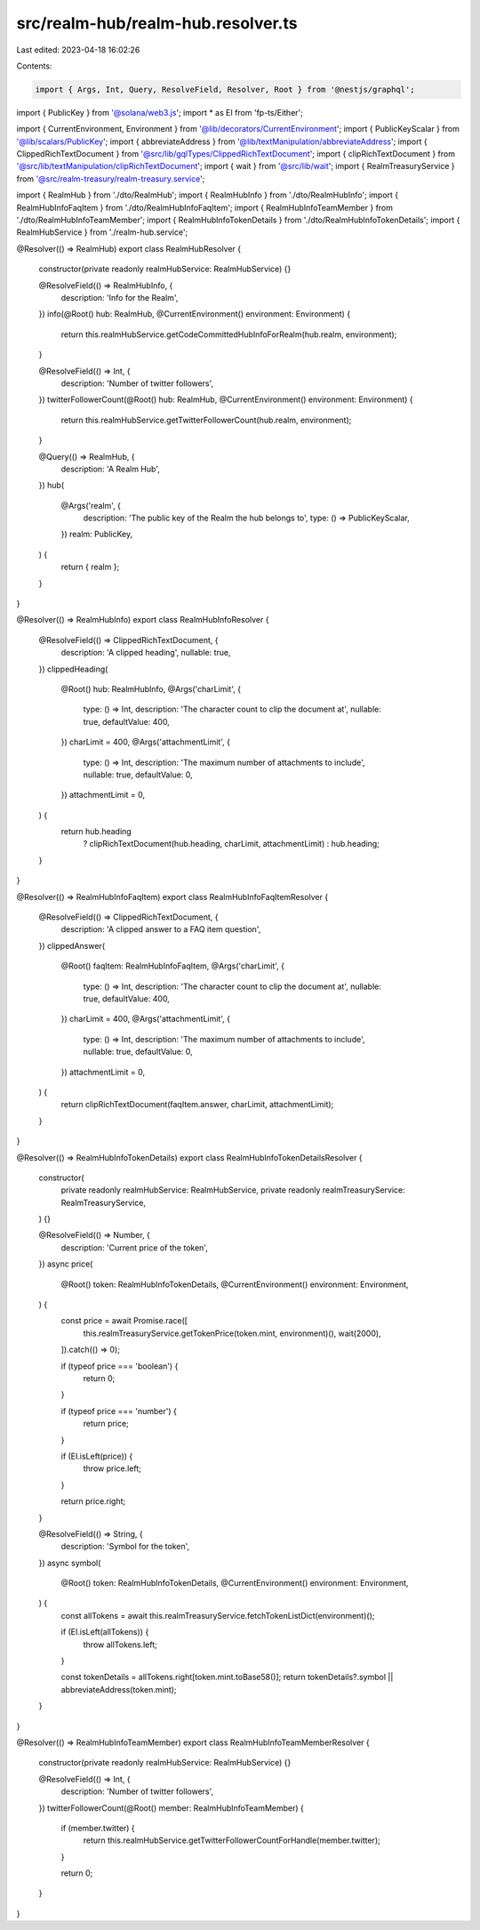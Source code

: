 src/realm-hub/realm-hub.resolver.ts
===================================

Last edited: 2023-04-18 16:02:26

Contents:

.. code-block:: ts

    import { Args, Int, Query, ResolveField, Resolver, Root } from '@nestjs/graphql';
import { PublicKey } from '@solana/web3.js';
import * as EI from 'fp-ts/Either';

import { CurrentEnvironment, Environment } from '@lib/decorators/CurrentEnvironment';
import { PublicKeyScalar } from '@lib/scalars/PublicKey';
import { abbreviateAddress } from '@lib/textManipulation/abbreviateAddress';
import { ClippedRichTextDocument } from '@src/lib/gqlTypes/ClippedRichTextDocument';
import { clipRichTextDocument } from '@src/lib/textManipulation/clipRichTextDocument';
import { wait } from '@src/lib/wait';
import { RealmTreasuryService } from '@src/realm-treasury/realm-treasury.service';

import { RealmHub } from './dto/RealmHub';
import { RealmHubInfo } from './dto/RealmHubInfo';
import { RealmHubInfoFaqItem } from './dto/RealmHubInfoFaqItem';
import { RealmHubInfoTeamMember } from './dto/RealmHubInfoTeamMember';
import { RealmHubInfoTokenDetails } from './dto/RealmHubInfoTokenDetails';
import { RealmHubService } from './realm-hub.service';

@Resolver(() => RealmHub)
export class RealmHubResolver {
  constructor(private readonly realmHubService: RealmHubService) {}

  @ResolveField(() => RealmHubInfo, {
    description: 'Info for the Realm',
  })
  info(@Root() hub: RealmHub, @CurrentEnvironment() environment: Environment) {
    return this.realmHubService.getCodeCommittedHubInfoForRealm(hub.realm, environment);
  }

  @ResolveField(() => Int, {
    description: 'Number of twitter followers',
  })
  twitterFollowerCount(@Root() hub: RealmHub, @CurrentEnvironment() environment: Environment) {
    return this.realmHubService.getTwitterFollowerCount(hub.realm, environment);
  }

  @Query(() => RealmHub, {
    description: 'A Realm Hub',
  })
  hub(
    @Args('realm', {
      description: 'The public key of the Realm the hub belongs to',
      type: () => PublicKeyScalar,
    })
    realm: PublicKey,
  ) {
    return { realm };
  }
}

@Resolver(() => RealmHubInfo)
export class RealmHubInfoResolver {
  @ResolveField(() => ClippedRichTextDocument, {
    description: 'A clipped heading',
    nullable: true,
  })
  clippedHeading(
    @Root() hub: RealmHubInfo,
    @Args('charLimit', {
      type: () => Int,
      description: 'The character count to clip the document at',
      nullable: true,
      defaultValue: 400,
    })
    charLimit = 400,
    @Args('attachmentLimit', {
      type: () => Int,
      description: 'The maximum number of attachments to include',
      nullable: true,
      defaultValue: 0,
    })
    attachmentLimit = 0,
  ) {
    return hub.heading
      ? clipRichTextDocument(hub.heading, charLimit, attachmentLimit)
      : hub.heading;
  }
}

@Resolver(() => RealmHubInfoFaqItem)
export class RealmHubInfoFaqItemResolver {
  @ResolveField(() => ClippedRichTextDocument, {
    description: 'A clipped answer to a FAQ item question',
  })
  clippedAnswer(
    @Root() faqItem: RealmHubInfoFaqItem,
    @Args('charLimit', {
      type: () => Int,
      description: 'The character count to clip the document at',
      nullable: true,
      defaultValue: 400,
    })
    charLimit = 400,
    @Args('attachmentLimit', {
      type: () => Int,
      description: 'The maximum number of attachments to include',
      nullable: true,
      defaultValue: 0,
    })
    attachmentLimit = 0,
  ) {
    return clipRichTextDocument(faqItem.answer, charLimit, attachmentLimit);
  }
}

@Resolver(() => RealmHubInfoTokenDetails)
export class RealmHubInfoTokenDetailsResolver {
  constructor(
    private readonly realmHubService: RealmHubService,
    private readonly realmTreasuryService: RealmTreasuryService,
  ) {}

  @ResolveField(() => Number, {
    description: 'Current price of the token',
  })
  async price(
    @Root() token: RealmHubInfoTokenDetails,
    @CurrentEnvironment() environment: Environment,
  ) {
    const price = await Promise.race([
      this.realmTreasuryService.getTokenPrice(token.mint, environment)(),
      wait(2000),
    ]).catch(() => 0);

    if (typeof price === 'boolean') {
      return 0;
    }

    if (typeof price === 'number') {
      return price;
    }

    if (EI.isLeft(price)) {
      throw price.left;
    }

    return price.right;
  }

  @ResolveField(() => String, {
    description: 'Symbol for the token',
  })
  async symbol(
    @Root() token: RealmHubInfoTokenDetails,
    @CurrentEnvironment() environment: Environment,
  ) {
    const allTokens = await this.realmTreasuryService.fetchTokenListDict(environment)();

    if (EI.isLeft(allTokens)) {
      throw allTokens.left;
    }

    const tokenDetails = allTokens.right[token.mint.toBase58()];
    return tokenDetails?.symbol || abbreviateAddress(token.mint);
  }
}

@Resolver(() => RealmHubInfoTeamMember)
export class RealmHubInfoTeamMemberResolver {
  constructor(private readonly realmHubService: RealmHubService) {}

  @ResolveField(() => Int, {
    description: 'Number of twitter followers',
  })
  twitterFollowerCount(@Root() member: RealmHubInfoTeamMember) {
    if (member.twitter) {
      return this.realmHubService.getTwitterFollowerCountForHandle(member.twitter);
    }

    return 0;
  }
}


